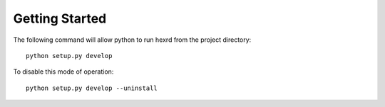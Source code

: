 Getting Started
===============

The following command will allow python to run hexrd from the project
directory::

   python setup.py develop

To disable this mode of operation::

   python setup.py develop --uninstall
